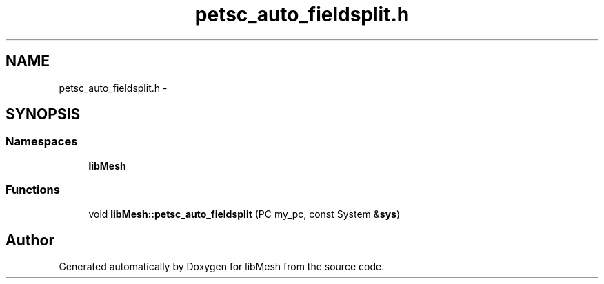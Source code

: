 .TH "petsc_auto_fieldsplit.h" 3 "Tue May 6 2014" "libMesh" \" -*- nroff -*-
.ad l
.nh
.SH NAME
petsc_auto_fieldsplit.h \- 
.SH SYNOPSIS
.br
.PP
.SS "Namespaces"

.in +1c
.ti -1c
.RI "\fBlibMesh\fP"
.br
.in -1c
.SS "Functions"

.in +1c
.ti -1c
.RI "void \fBlibMesh::petsc_auto_fieldsplit\fP (PC my_pc, const System &\fBsys\fP)"
.br
.in -1c
.SH "Author"
.PP 
Generated automatically by Doxygen for libMesh from the source code\&.
